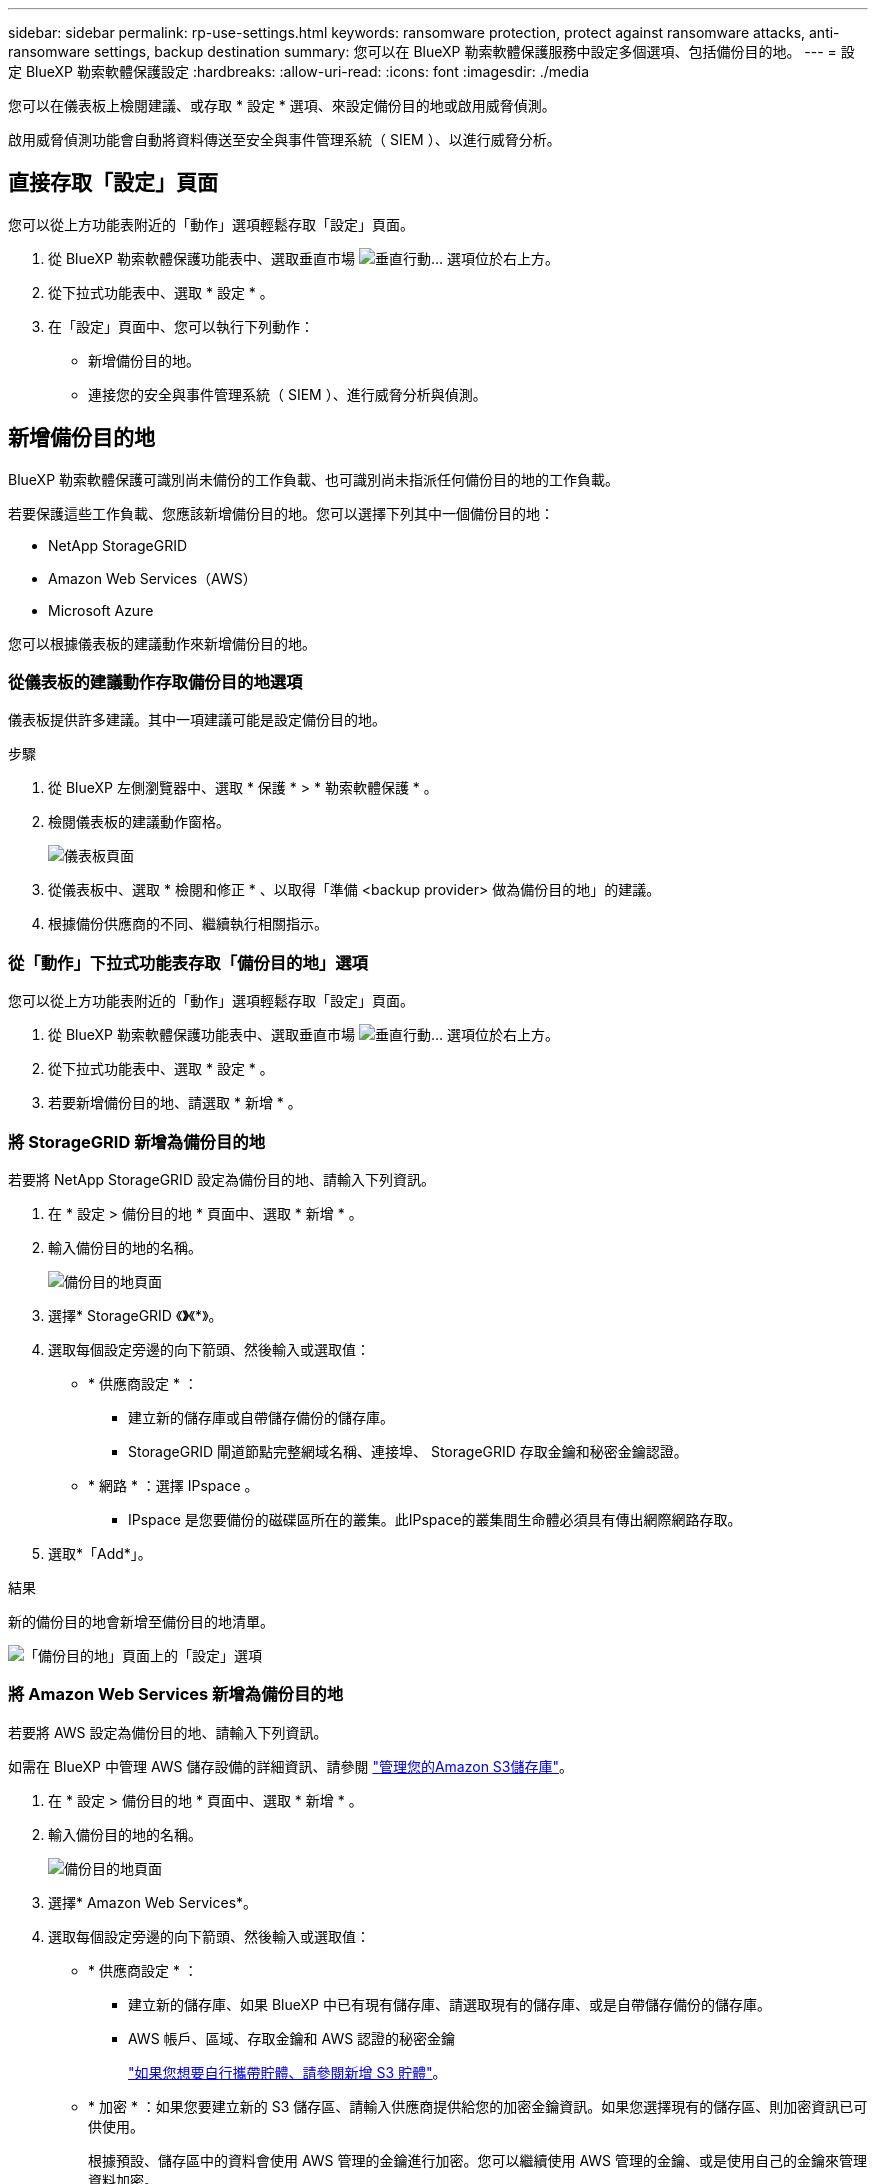 ---
sidebar: sidebar 
permalink: rp-use-settings.html 
keywords: ransomware protection, protect against ransomware attacks, anti-ransomware settings, backup destination 
summary: 您可以在 BlueXP 勒索軟體保護服務中設定多個選項、包括備份目的地。 
---
= 設定 BlueXP 勒索軟體保護設定
:hardbreaks:
:allow-uri-read: 
:icons: font
:imagesdir: ./media


[role="lead"]
您可以在儀表板上檢閱建議、或存取 * 設定 * 選項、來設定備份目的地或啟用威脅偵測。

啟用威脅偵測功能會自動將資料傳送至安全與事件管理系統（ SIEM ）、以進行威脅分析。



== 直接存取「設定」頁面

您可以從上方功能表附近的「動作」選項輕鬆存取「設定」頁面。

. 從 BlueXP 勒索軟體保護功能表中、選取垂直市場 image:button-actions-vertical.png["垂直行動"]... 選項位於右上方。
. 從下拉式功能表中、選取 * 設定 * 。
. 在「設定」頁面中、您可以執行下列動作：
+
** 新增備份目的地。
** 連接您的安全與事件管理系統（ SIEM ）、進行威脅分析與偵測。






== 新增備份目的地

BlueXP 勒索軟體保護可識別尚未備份的工作負載、也可識別尚未指派任何備份目的地的工作負載。

若要保護這些工作負載、您應該新增備份目的地。您可以選擇下列其中一個備份目的地：

* NetApp StorageGRID
* Amazon Web Services（AWS）
* Microsoft Azure


您可以根據儀表板的建議動作來新增備份目的地。



=== 從儀表板的建議動作存取備份目的地選項

儀表板提供許多建議。其中一項建議可能是設定備份目的地。

.步驟
. 從 BlueXP 左側瀏覽器中、選取 * 保護 * > * 勒索軟體保護 * 。
. 檢閱儀表板的建議動作窗格。
+
image:screen-dashboard.png["儀表板頁面"]

. 從儀表板中、選取 * 檢閱和修正 * 、以取得「準備 <backup provider> 做為備份目的地」的建議。
. 根據備份供應商的不同、繼續執行相關指示。




=== 從「動作」下拉式功能表存取「備份目的地」選項

您可以從上方功能表附近的「動作」選項輕鬆存取「設定」頁面。

. 從 BlueXP 勒索軟體保護功能表中、選取垂直市場 image:button-actions-vertical.png["垂直行動"]... 選項位於右上方。
. 從下拉式功能表中、選取 * 設定 * 。
. 若要新增備份目的地、請選取 * 新增 * 。




=== 將 StorageGRID 新增為備份目的地

若要將 NetApp StorageGRID 設定為備份目的地、請輸入下列資訊。

. 在 * 設定 > 備份目的地 * 頁面中、選取 * 新增 * 。
. 輸入備份目的地的名稱。
+
image:screen-settings-backup-destination.png["備份目的地頁面"]

. 選擇* StorageGRID 《*》*《*》。
. 選取每個設定旁邊的向下箭頭、然後輸入或選取值：
+
** * 供應商設定 * ：
+
*** 建立新的儲存庫或自帶儲存備份的儲存庫。
*** StorageGRID 閘道節點完整網域名稱、連接埠、 StorageGRID 存取金鑰和秘密金鑰認證。


** * 網路 * ：選擇 IPspace 。
+
*** IPspace 是您要備份的磁碟區所在的叢集。此IPspace的叢集間生命體必須具有傳出網際網路存取。




. 選取*「Add*」。


.結果
新的備份目的地會新增至備份目的地清單。

image:screen-settings-backup-destinations-list-azure.png["「備份目的地」頁面上的「設定」選項"]



=== 將 Amazon Web Services 新增為備份目的地

若要將 AWS 設定為備份目的地、請輸入下列資訊。

如需在 BlueXP 中管理 AWS 儲存設備的詳細資訊、請參閱 https://docs.netapp.com/us-en/bluexp-setup-admin/task-viewing-amazon-s3.html["管理您的Amazon S3儲存庫"^]。

. 在 * 設定 > 備份目的地 * 頁面中、選取 * 新增 * 。
. 輸入備份目的地的名稱。
+
image:screen-settings-backup-destination.png["備份目的地頁面"]

. 選擇* Amazon Web Services*。
. 選取每個設定旁邊的向下箭頭、然後輸入或選取值：
+
** * 供應商設定 * ：
+
*** 建立新的儲存庫、如果 BlueXP 中已有現有儲存庫、請選取現有的儲存庫、或是自帶儲存備份的儲存庫。
*** AWS 帳戶、區域、存取金鑰和 AWS 認證的秘密金鑰
+
https://docs.netapp.com/us-en/bluexp-s3-storage/task-add-s3-bucket.html["如果您想要自行攜帶貯體、請參閱新增 S3 貯體"^]。



** * 加密 * ：如果您要建立新的 S3 儲存區、請輸入供應商提供給您的加密金鑰資訊。如果您選擇現有的儲存區、則加密資訊已可供使用。
+
根據預設、儲存區中的資料會使用 AWS 管理的金鑰進行加密。您可以繼續使用 AWS 管理的金鑰、或是使用自己的金鑰來管理資料加密。

** * 網路連線 * ：選擇 IPspace 、以及是否要使用私有端點。
+
*** IPspace 是您要備份的磁碟區所在的叢集。此IPspace的叢集間生命體必須具有傳出網際網路存取。
*** 您也可以選擇是否要使用先前設定的 AWS 私有端點（ Private Link ）。
+
如果您想要使用 AWS Private Link 、請參閱 https://docs.aws.amazon.com/AmazonS3/latest/userguide/privatelink-interface-endpoints.html["適用於 Amazon S3 的 AWS Private Link"^]。



** * 備份鎖定 * ：選擇是否要讓服務保護備份不被修改或刪除。此選項使用 NetApp DataLock 技術。每個備份都會在保留期間內鎖定、或至少 30 天、再加上最多 14 天的緩衝期間。
+

CAUTION: 如果您現在設定備份鎖定設定、則無法在設定備份目的地之後再變更設定。

+
*** * 監管模式 * ：特定使用者（具有 S3 ： BypassGovernanceRetention 權限）可在保留期間覆寫或刪除受保護的檔案。
*** * 法規遵循模式 * ：使用者無法在保留期間覆寫或刪除受保護的備份檔案。




. 選取*「Add*」。


.結果
新的備份目的地會新增至備份目的地清單。

image:screen-settings-backup-destinations-list-azure.png["「備份目的地」頁面上的「設定」選項"]



=== 將 Microsoft Azure 新增為備份目的地

若要將 Azure 設定為備份目的地、請輸入下列資訊。

如需在 BlueXP 中管理 Azure 認證和市場訂閱的詳細資訊、請參閱 https://docs.netapp.com/us-en/bluexp-setup-admin/task-adding-azure-accounts.html["管理您的 Azure 認證和市場訂閱"^]。

. 在 * 設定 > 備份目的地 * 頁面中、選取 * 新增 * 。
. 輸入備份目的地的名稱。
+
image:screen-settings-backup-destination.png["備份目的地頁面"]

. 選擇 * Azure * 。
. 選取每個設定旁邊的向下箭頭、然後輸入或選取值：
+
** * 供應商設定 * ：
+
*** 建立新的儲存帳戶、如果 BlueXP 中已有現有帳戶、請選取現有帳戶、或是帶上您自己的儲存帳戶來儲存備份。
*** Azure 認證的 Azure 訂閱、區域和資源群組
+
https://docs.netapp.com/us-en/bluexp-blob-storage/task-add-blob-storage.html["如果您想要攜帶自己的儲存帳戶、請參閱新增 Azure Blob 儲存帳戶"^]。



** * 加密 * ：如果您要建立新的儲存帳戶、請輸入供應商提供給您的加密金鑰資訊。如果您選擇現有的帳戶、則加密資訊已可供使用。
+
根據預設、帳戶中的資料會使用 Microsoft 管理的金鑰進行加密。您可以繼續使用 Microsoft 託管的金鑰、也可以使用自己的金鑰來管理資料加密。

** * 網路連線 * ：選擇 IPspace 、以及是否要使用私有端點。
+
*** IPspace 是您要備份的磁碟區所在的叢集。此IPspace的叢集間生命體必須具有傳出網際網路存取。
*** 您也可以選擇是否要使用先前設定的 Azure 私有端點。
+
如果您想要使用 Azure Private Link 、請參閱 https://azure.microsoft.com/en-us/products/private-link/["Azure Private Link"^]。





. 選取*「Add*」。


.結果
新的備份目的地會新增至備份目的地清單。

image:screen-settings-backup-destinations-list-azure.png["「備份目的地」頁面上的「設定」選項"]



== 啟用威脅偵測

您可以自動將資料傳送至安全與事件管理系統（ SIEM ）、以進行威脅分析與偵測。您可以選擇 AWS Security Hub 或 Splunk Cloud 做為 SIEM 。

在 BlueXP  勒索軟體保護中啟用 SIEM 之前、您必須先設定 AWS Security Hub 或 Splunk Cloud 。



=== 設定 AWS Security Hub 進行威脅偵測

在 BlueXP  勒索軟體保護中啟用 AWS Security Hub 之前、您必須先在 AWS Security Hub 中執行下列高階步驟：

* 在 AWS Security Hub 中設定權限。
* 在 AWS Security Hub 中設定驗證存取金鑰和秘密金鑰。（此處不提供這些步驟。）


.在 AWS Security Hub 中設定權限的步驟
. 前往 * AWS IAM 主控台 * 。
. 選取 * 原則 * 。
. 使用以下 JSON 格式的程式碼建立原則：
+
[listing]
----
{
  "Version": "2012-10-17",
  "Statement": [
    {
      "Sid": "NetAppSecurityHubFindings",
      "Effect": "Allow",
      "Action": [
        "securityhub:BatchImportFindings",
        "securityhub:BatchUpdateFindings"
      ],
      "Resource": [
        "arn:aws:securityhub:*:*:product/*/default",
        "arn:aws:securityhub:*:*:hub/default"
      ]
    }
  ]
}
----




=== 設定 Splunk Cloud 進行威脅偵測

在 BlueXP  勒索軟體保護中啟用 Splunk Cloud 之前、您必須在 Splunk Enterprise 中執行下列高階步驟：

* 啟用 Splunk Cloud 中的 HTTP 事件收集器、以透過 BlueXP  的 HTTP 或 HTTPS 接收事件資料。
* 在 Splunk Cloud 中建立事件收集器權杖。


.在 Splunk 中啟用 HTTP 事件收集器的步驟
. 前往 Splunk Cloud 。
. 選擇 * 設定 * > * 資料輸入 * 。
. 選取 *HTTP 事件收集器 * > * 全域設定 * 。
. 在 All Tokens （所有令牌）切換中，選擇 *Enabled* （ * 啓用 * ）。
. 若要讓事件收集器透過 HTTPS （而非 HTTP ）接聽及通訊、請選取 * 啟用 SSL* 。
. 在 *HTTP 連接埠編號 * 中輸入 HTTP 事件收集器的連接埠。


.在 Splunk 中建立事件收集器權杖的步驟
. 前往 Splunk Cloud 。
. 選取 * 設定 * > * 新增資料 * 。
. 選取 * 監控 * > * HTTP 事件收集器 * 。
. 輸入 Token 的名稱、然後選取 * 下一步 * 。
. 選擇一個 * 預設索引 * 、其中會推送事件、然後選擇 * 審查 * 。
. 確認端點的所有設定都正確、然後選取 * 提交 * 。
. 複製權杖並貼到另一份文件中、讓它準備好進行驗證步驟。




=== 在 BlueXP  勒索軟體保護中連線 SIEM

啟用 SIEM 會將 BlueXP  勒索軟體保護的資料傳送至 SIEM 伺服器、以進行威脅分析和報告。

. 從 BlueXP  功能表中、選取 * 保護 * > * 勒索軟體保護 * 。
. 從 BlueXP 勒索軟體保護功能表中、選取垂直市場 image:button-actions-vertical.png["垂直行動"]... 選項位於右上方。
. 選取 * 設定 * 。
+
隨即顯示「設定」頁面。

+
image:screen-settings-threat-detection3.png["設定頁面"]

. 在「設定」頁面中、選取 SIEM 連線窗格中的 * 連線 * 。
. 輸入您在 AWS Security Hub 或 Splunk Cloud 中設定的權杖和驗證詳細資料。
+

NOTE: 您輸入的資訊取決於您選擇的 SIEM 。

. 選取 * 啟用 * 。
+
「設定」頁面會顯示「已連線」。





=== 中斷 SIEM 連線

中斷 SIEM 連線會停止服務傳送資料至 SIEM 伺服器。

.步驟
. 從 BlueXP  功能表中、選取 * 保護 * > * 勒索軟體保護 * 。
. 從 BlueXP 勒索軟體保護功能表中、選取垂直市場 image:button-actions-vertical.png["垂直行動"]... 選項位於右上方。
. 選取 * 設定 * 。
. 在 SIEM 連線窗格中、選取 * 中斷連線 * 。
. 在確認頁面中、選取 * 中斷連線 * 。


